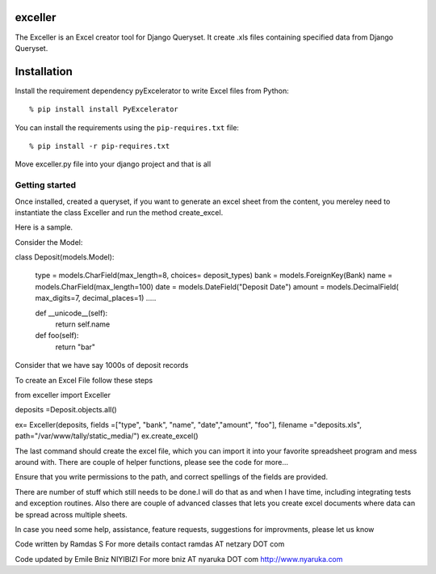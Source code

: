 exceller
===============

The Exceller is an Excel creator tool for Django Queryset. 
It create .xls files containing specified data from Django Queryset.


Installation 
===========================================

Install the requirement dependency pyExcelerator to write Excel files from Python::

   % pip install install PyExcelerator

You can install the requirements using the ``pip-requires.txt`` file::

   % pip install -r pip-requires.txt

Move exceller.py file into your django project and that is all

Getting started
---------------

Once installed, created a queryset, if you want to generate an excel
sheet from the content,  you mereley need to instantiate the class
Exceller and run the method create_excel.

Here is a sample. 

Consider the Model:

class Deposit(models.Model):
	
    type = models.CharField(max_length=8, choices= deposit_types)
    bank = models.ForeignKey(Bank)
    name = models.CharField(max_length=100)
    date = models.DateField("Deposit Date")
    amount = models.DecimalField( max_digits=7, decimal_places=1)
    .....

    def __unicode__(self):
       return self.name

    def foo(self):
       return "bar"


Consider that we have say 1000s of deposit records

To create an Excel File follow these steps

from exceller import Exceller

deposits =Deposit.objects.all()

ex= Exceller(deposits, fields =["type", "bank", "name", "date","amount", "foo"], filename ="deposits.xls", path="/var/www/tally/static_media/")
ex.create_excel()

The last command should create the excel file, which you can import it
into your favorite spreadsheet program and mess around with. 
There are couple of helper functions, please see the code for more...

Ensure that you write permissions to the path, and correct spellings of the fields are provided.

There are number of stuff which still needs to be done.I will do that as and when I have time, including integrating tests and exception routines. Also there are couple of advanced classes that lets you create excel documents where data can be spread across multiple sheets.

In case you need some help, assistance, feature requests, suggestions for improvments, please let us know 

Code written by Ramdas S
For more details contact ramdas AT netzary DOT com

Code updated by Emile Bniz NIYIBIZI
For more bniz AT nyaruka DOT com
http://www.nyaruka.com
